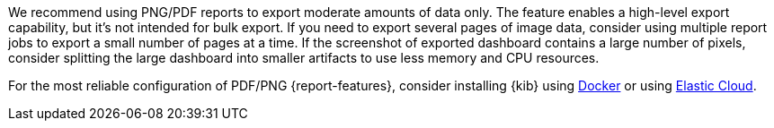 We recommend using PNG/PDF reports to export moderate amounts of data only. The feature enables a high-level
export capability, but it's not intended for bulk export. If you need to export several pages of image data,
consider using multiple report jobs to export a small number of pages at a time. If the screenshot of exported
dashboard contains a large number of pixels, consider splitting the large dashboard into smaller artifacts to
use less memory and CPU resources.

For the most reliable configuration of PDF/PNG {report-features}, consider installing {kib} using <<docker,Docker>> or using <<set-up-on-cloud,Elastic Cloud>>.
